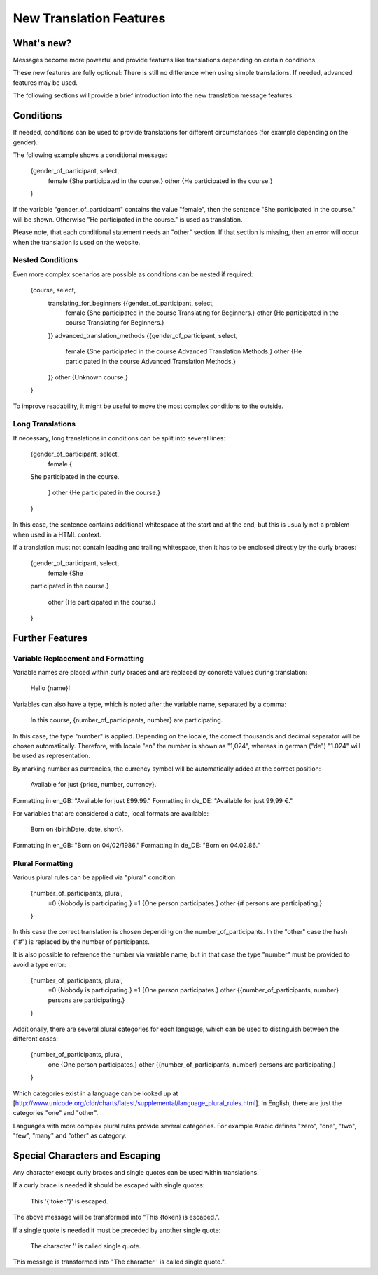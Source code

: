 ========================
New Translation Features
========================


What's new?
-----------

Messages become more powerful and provide features like translations
depending on certain conditions.

These new features are fully optional: There is still no difference when using
simple translations. If needed, advanced features may be used.

The following sections will provide a brief introduction into the new
translation message features.


Conditions
----------

If needed, conditions can be used to provide translations for different circumstances
(for example depending on the gender).

The following example shows a conditional message:

    {gender_of_participant, select,
        female {She participated in the course.}
        other {He participated in the course.}
    }

If the variable "gender_of_participant" contains the value "female", then the sentence
"She participated in the course." will be shown. Otherwise "He participated in the course."
is used as translation.

Please note, that each conditional statement needs an "other" section. If that section is
missing, then an error will occur when the translation is used on the website.


Nested Conditions
~~~~~~~~~~~~~~~~~

Even more complex scenarios are possible as conditions can be nested if required:

    {course, select,
        translating_for_beginners {{gender_of_participant, select,
            female {She participated in the course Translating for Beginners.}
            other  {He participated in the course Translating for Beginners.}
        }}
        advanced_translation_methods {{gender_of_participant, select,
            female {She participated in the course Advanced Translation Methods.}
            other  {He participated in the course Advanced Translation Methods.}
        }}
        other {Unknown course.}
    }

To improve readability, it might be useful to move the most complex conditions
to the outside.


Long Translations
~~~~~~~~~~~~~~~~~

If necessary, long translations in conditions can be split into several lines:

    {gender_of_participant, select,
        female {
    She
    participated
    in
    the
    course.
        }
        other {He participated in the course.}
    }

In this case, the sentence contains additional whitespace at the start and at the end, but this is
usually not a problem when used in a HTML context.

If a translation must not contain leading and trailing whitespace, then it has to be enclosed directly
by the curly braces:

    {gender_of_participant, select,
        female {She
    participated
    in
    the
    course.}
        other {He participated in the course.}
    }


Further Features
----------------

Variable Replacement and Formatting
~~~~~~~~~~~~~~~~~~~~~~~~~~~~~~~~~~~

Variable names are placed within curly braces and are replaced by concrete values during translation:

    Hello {name}!


Variables can also have a type, which is noted after the variable name, separated by a comma:

    In this course, {number_of_participants, number} are participating.

In this case, the type "number" is applied.  Depending on the locale, the correct thousands and decimal
separator will be chosen automatically.
Therefore, with locale "en" the number is shown as "1,024", whereas in german ("de") "1.024"
will be used as representation.


By marking number as currencies, the currency symbol will be automatically added at the correct position:

    Available for just {price, number, currency}.

Formatting in en_GB: "Available for just £99.99."
Formatting in de_DE: "Available for just 99,99 €."


For variables that are considered a date, local formats are available:

    Born on {birthDate, date, short}.

Formatting in en_GB: "Born on 04/02/1986."
Formatting in de_DE: "Born on 04.02.86."


Plural Formatting
~~~~~~~~~~~~~~~~~

Various plural rules can be applied via "plural" condition:

    {number_of_participants, plural,
        =0 {Nobody is participating.}
        =1 {One person participates.}
        other {# persons are participating.}
    }

In this case the correct translation is chosen depending on the number_of_participants.
In the "other" case the hash ("#") is replaced by the number of participants.

It is also possible to reference the number via variable name, but in that case the type
"number" must be provided to avoid a type error:

    {number_of_participants, plural,
        =0 {Nobody is participating.}
        =1 {One person participates.}
        other {{number_of_participants, number} persons are participating.}
    }

Additionally, there are several plural categories for each language, which can be used
to distinguish between the different cases:

    {number_of_participants, plural,
        one {One person participates.}
        other {{number_of_participants, number} persons are participating.}
    }

Which categories exist in a language can be looked up at [http://www.unicode.org/cldr/charts/latest/supplemental/language_plural_rules.html].
In English, there are just the categories "one" and "other".

Languages with more complex plural rules provide several categories. For example Arabic defines
"zero", "one", "two", "few", "many" and "other" as category.


Special Characters and Escaping
-------------------------------

Any character except curly braces and single quotes can be used within translations.

If a curly brace is needed it should be escaped with single quotes:

    This '{'token'}' is escaped.

The above message will be transformed into "This {token} is escaped.".

If a single quote is needed it must be preceded by another single quote:

   The character '' is called single quote.

This message is transformed into "The character ' is called single quote.".